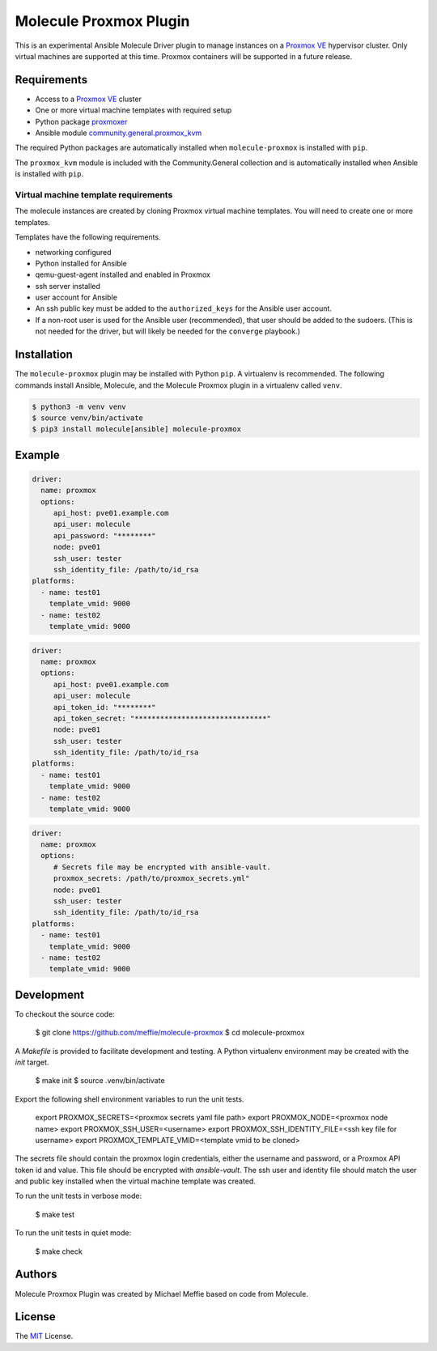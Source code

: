 ***********************
Molecule Proxmox Plugin
***********************

This is an experimental Ansible Molecule Driver plugin to manage instances on a
`Proxmox VE`_ hypervisor cluster.  Only virtual machines are supported at this
time.  Proxmox containers will be supported in a future release.

Requirements
============

* Access to a `Proxmox VE`_ cluster
* One or more virtual machine templates with required setup
* Python package `proxmoxer`_
* Ansible module `community.general.proxmox_kvm`_

The required Python packages are automatically installed when
``molecule-proxmox`` is installed with ``pip``.

The ``proxmox_kvm`` module is included with the Community.General collection
and is automatically installed when Ansible is installed with ``pip``.


Virtual machine template requirements
-------------------------------------

The molecule instances are created by cloning Proxmox virtual machine
templates.  You will need to create one or more templates.

Templates have the following requirements.

* networking configured
* Python installed for Ansible
* qemu-guest-agent installed and enabled in Proxmox
* ssh server installed
* user account for Ansible
* An ssh public key must be added to the ``authorized_keys`` for the Ansible user account.
* If a non-root user is used for the Ansible user (recommended), that user should be
  added to the sudoers. (This is not needed for the driver, but will likely be needed
  for the ``converge`` playbook.)

Installation
============

The ``molecule-proxmox`` plugin may be installed with Python ``pip``. A virtualenv
is recommended.  The following commands install Ansible, Molecule, and the
Molecule Proxmox plugin in a virtualenv called ``venv``.

.. code-block:: bash

    $ python3 -m venv venv
    $ source venv/bin/activate
    $ pip3 install molecule[ansible] molecule-proxmox


Example
=======

.. code-block:: yaml

   driver:
     name: proxmox
     options:
        api_host: pve01.example.com
        api_user: molecule
        api_password: "********"
        node: pve01
        ssh_user: tester
        ssh_identity_file: /path/to/id_rsa
   platforms:
     - name: test01
       template_vmid: 9000
     - name: test02
       template_vmid: 9000

.. code-block:: yaml

   driver:
     name: proxmox
     options:
        api_host: pve01.example.com
        api_user: molecule
        api_token_id: "********"
        api_token_secret: "*******************************"
        node: pve01
        ssh_user: tester
        ssh_identity_file: /path/to/id_rsa
   platforms:
     - name: test01
       template_vmid: 9000
     - name: test02
       template_vmid: 9000

.. code-block:: yaml

   driver:
     name: proxmox
     options:
        # Secrets file may be encrypted with ansible-vault.
        proxmox_secrets: /path/to/proxmox_secrets.yml"
        node: pve01
        ssh_user: tester
        ssh_identity_file: /path/to/id_rsa
   platforms:
     - name: test01
       template_vmid: 9000
     - name: test02
       template_vmid: 9000

Development
===========

To checkout the source code:

    $ git clone https://github.com/meffie/molecule-proxmox
    $ cd molecule-proxmox

A `Makefile` is provided to facilitate development and testing. A Python
virtualenv environment may be created with the `init` target.

    $ make init
    $ source .venv/bin/activate

Export the following shell environment variables to run the unit tests.

    export PROXMOX_SECRETS=<proxmox secrets yaml file path>
    export PROXMOX_NODE=<proxmox node name>
    export PROXMOX_SSH_USER=<username>
    export PROXMOX_SSH_IDENTITY_FILE=<ssh key file for username>
    export PROXMOX_TEMPLATE_VMID=<template vmid to be cloned>

The secrets file should contain the proxmox login credentials, either the
username and password, or a Proxmox API token id and value.  This file should
be encrypted with `ansible-vault`. The ssh user and identity file should match
the user and public key installed when the virtual machine template was
created.

To run the unit tests in verbose mode:

    $ make test

To run the unit tests in quiet mode:

    $ make check


Authors
=======

Molecule Proxmox Plugin was created by Michael Meffie based on code from
Molecule.

License
=======

The `MIT`_ License.


.. _`Proxmox VE`: https://www.proxmox.com/en/proxmox-ve
.. _`proxmoxer`: https://pypi.org/project/proxmoxer/
.. _`community.general.proxmox_kvm`: https://docs.ansible.com/ansible/latest/collections/community/general/proxmox_kvm_module.html
.. _`MIT`: https://github.com/meffie/molecule-proxmox/blob/master/LICENSE
